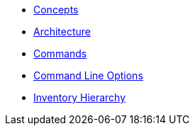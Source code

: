 * xref:commodore:ROOT:reference/concepts.adoc[Concepts]
* xref:commodore:ROOT:reference/architecture.adoc[Architecture]
* xref:commodore:ROOT:reference/commands.adoc[Commands]
* xref:commodore:ROOT:reference/cli.adoc[Command Line Options]
* xref:commodore:ROOT:reference/hierarchy.adoc[Inventory Hierarchy]
